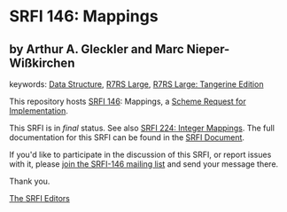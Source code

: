 
# SPDX-FileCopyrightText: 2025 Arthur A. Gleckler
# SPDX-License-Identifier: MIT
* SRFI 146: Mappings

** by Arthur A. Gleckler and Marc Nieper-Wißkirchen



keywords: [[https://srfi.schemers.org/?keywords=data-structure][Data Structure]], [[https://srfi.schemers.org/?keywords=r7rs-large][R7RS Large]], [[https://srfi.schemers.org/?keywords=r7rs-large-tangerine][R7RS Large: Tangerine Edition]]

This repository hosts [[https://srfi.schemers.org/srfi-146/][SRFI 146]]: Mappings, a [[https://srfi.schemers.org/][Scheme Request for Implementation]].

This SRFI is in /final/ status.
See also [[/srfi-224/][SRFI 224: Integer Mappings]].
The full documentation for this SRFI can be found in the [[https://srfi.schemers.org/srfi-146/srfi-146.html][SRFI Document]].

If you'd like to participate in the discussion of this SRFI, or report issues with it, please [[https://srfi.schemers.org/srfi-146/][join the SRFI-146 mailing list]] and send your message there.

Thank you.

[[mailto:srfi-editors@srfi.schemers.org][The SRFI Editors]]

